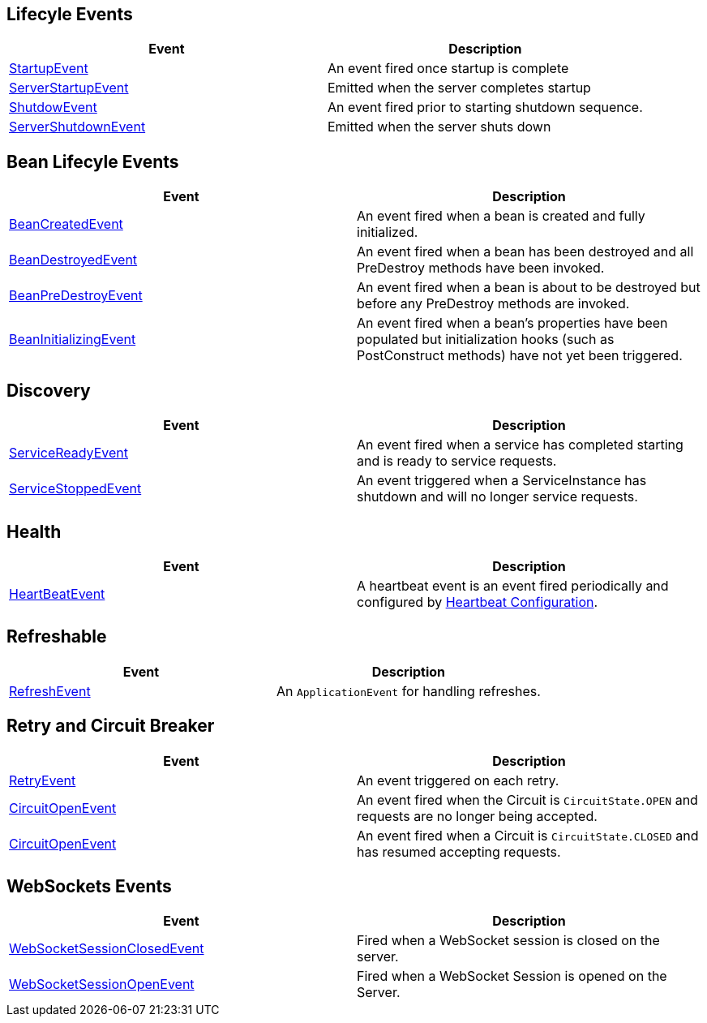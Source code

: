 == Lifecyle Events

|===
|Event | Description

| https://docs.micronaut.io/latest/api/io/micronaut/context/event/StartupEvent.html[StartupEvent]
| An event fired once startup is complete

|https://docs.micronaut.io/snapshot/api/io/micronaut/runtime/server/event/ServerStartupEvent.html[ServerStartupEvent]
|Emitted when the server completes startup

| https://docs.micronaut.io/latest/api/io/micronaut/context/event/ShutdownEvent.html[ShutdowEvent]
| An event fired prior to starting shutdown sequence.

|https://docs.micronaut.io/snapshot/api/io/micronaut/runtime/server/event/ServerShutdownEvent.html[ServerShutdownEvent]
|Emitted when the server shuts down

|===

== Bean Lifecyle Events

|===
|Event | Description

| https://docs.micronaut.io/latest/api/io/micronaut/context/event/BeanCreatedEvent.html[BeanCreatedEvent]
| An event fired when a bean is created and fully initialized.

| https://docs.micronaut.io/latest/api/io/micronaut/context/event/BeanDestroyedEvent.html[BeanDestroyedEvent]
| An event fired when a bean has been destroyed and all PreDestroy methods have been invoked.

| https://docs.micronaut.io/latest/api/io/micronaut/context/event/BeanPreDestroyEvent.html[BeanPreDestroyEvent]
| An event fired when a bean is about to be destroyed but before any PreDestroy methods are invoked.

| https://docs.micronaut.io/latest/api/io/micronaut/context/event/BeanInitializingEvent.html[BeanInitializingEvent]
| An event fired when a bean's properties have been populated but initialization hooks (such as PostConstruct methods) have not yet been triggered.

|===


== Discovery

|===
|Event | Description

| https://docs.micronaut.io/snapshot/api/io/micronaut/discovery/event/ServiceReadyEvent.html[ServiceReadyEvent]
| An event fired when a service has completed starting and is ready to service requests.

|https://docs.micronaut.io/snapshot/api/io/micronaut/discovery/event/ServiceStoppedEvent.html[ServiceStoppedEvent]
| An event triggered when a ServiceInstance has shutdown and will no longer service requests.

|===

== Health

|===
|Event | Description

|https://docs.micronaut.io/snapshot/api/io/micronaut/health/HeartBeatEvent.html[HeartBeatEvent]
| A heartbeat event is an event fired periodically and configured by https://docs.micronaut.io/latest/guide/configurationreference.html#io.micronaut.health.HeartbeatConfiguration[Heartbeat Configuration].

|===

== Refreshable

|===
|Event | Description

| https://docs.micronaut.io/latest/api/io/micronaut/runtime/context/scope/refresh/RefreshEvent.html[RefreshEvent]
| An `ApplicationEvent` for handling refreshes.

|===

== Retry and Circuit Breaker

|===
|Event | Description

| https://docs.micronaut.io/latest/api/io/micronaut/retry/event/RetryEvent.html[RetryEvent]
| An event triggered on each retry.

| https://docs.micronaut.io/latest/api/io/micronaut/retry/event/CircuitOpenEvent.html[CircuitOpenEvent]
| An event fired when the Circuit is `CircuitState.OPEN` and requests are no longer being accepted.

| https://docs.micronaut.io/latest/api/io/micronaut/retry/event/CircuitClosedEvent.html[CircuitOpenEvent]
| An event fired when a Circuit is `CircuitState.CLOSED` and has resumed accepting requests.

|===


== WebSockets Events

|===
|Event | Description

| https://docs.micronaut.io/latest/api/io/micronaut/websocket/event/WebSocketSessionClosedEvent.html[WebSocketSessionClosedEvent]
| Fired when a WebSocket session is closed on the server.

| https://docs.micronaut.io/latest/api/io/micronaut/websocket/event/WebSocketSessionOpenEvent.html[WebSocketSessionOpenEvent]
| Fired when a WebSocket Session is opened on the Server.

|===
